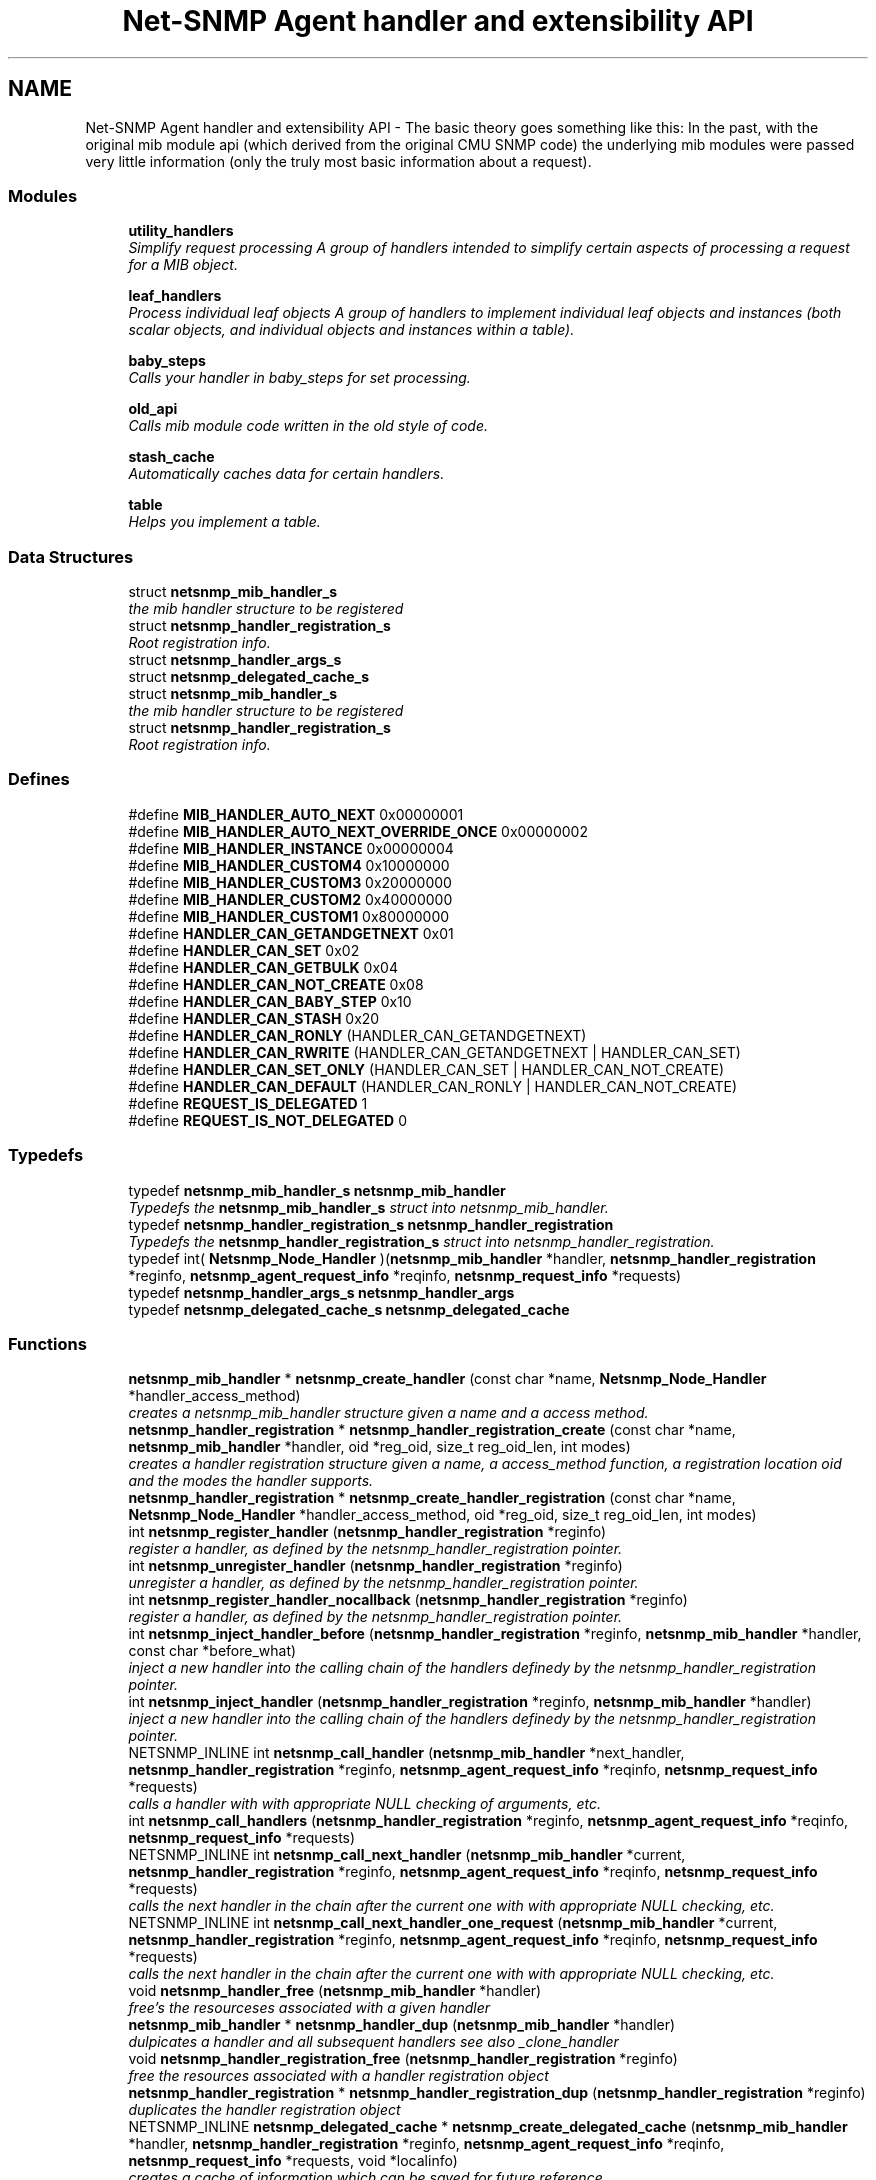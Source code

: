 .TH "Net-SNMP Agent handler and extensibility API" 3 "16 Jul 2007" "Version 5.4.1.rc3" "net-snmp" \" -*- nroff -*-
.ad l
.nh
.SH NAME
Net-SNMP Agent handler and extensibility API \- The basic theory goes something like this: In the past, with the original mib module api (which derived from the original CMU SNMP code) the underlying mib modules were passed very little information (only the truly most basic information about a request).  

.PP
.SS "Modules"

.in +1c
.ti -1c
.RI "\fButility_handlers\fP"
.br
.RI "\fISimplify request processing A group of handlers intended to simplify certain aspects of processing a request for a MIB object. \fP"
.PP
.in +1c

.ti -1c
.RI "\fBleaf_handlers\fP"
.br
.RI "\fIProcess individual leaf objects A group of handlers to implement individual leaf objects and instances (both scalar objects, and individual objects and instances within a table). \fP"
.PP
.in +1c

.ti -1c
.RI "\fBbaby_steps\fP"
.br
.RI "\fICalls your handler in baby_steps for set processing. \fP"
.PP
.in +1c

.ti -1c
.RI "\fBold_api\fP"
.br
.RI "\fICalls mib module code written in the old style of code. \fP"
.PP
.in +1c

.ti -1c
.RI "\fBstash_cache\fP"
.br
.RI "\fIAutomatically caches data for certain handlers. \fP"
.PP
.in +1c

.ti -1c
.RI "\fBtable\fP"
.br
.RI "\fIHelps you implement a table. \fP"
.PP

.in -1c
.SS "Data Structures"

.in +1c
.ti -1c
.RI "struct \fBnetsnmp_mib_handler_s\fP"
.br
.RI "\fIthe mib handler structure to be registered \fP"
.ti -1c
.RI "struct \fBnetsnmp_handler_registration_s\fP"
.br
.RI "\fIRoot registration info. \fP"
.ti -1c
.RI "struct \fBnetsnmp_handler_args_s\fP"
.br
.ti -1c
.RI "struct \fBnetsnmp_delegated_cache_s\fP"
.br
.ti -1c
.RI "struct \fBnetsnmp_mib_handler_s\fP"
.br
.RI "\fIthe mib handler structure to be registered \fP"
.ti -1c
.RI "struct \fBnetsnmp_handler_registration_s\fP"
.br
.RI "\fIRoot registration info. \fP"
.in -1c
.SS "Defines"

.in +1c
.ti -1c
.RI "#define \fBMIB_HANDLER_AUTO_NEXT\fP   0x00000001"
.br
.ti -1c
.RI "#define \fBMIB_HANDLER_AUTO_NEXT_OVERRIDE_ONCE\fP   0x00000002"
.br
.ti -1c
.RI "#define \fBMIB_HANDLER_INSTANCE\fP   0x00000004"
.br
.ti -1c
.RI "#define \fBMIB_HANDLER_CUSTOM4\fP   0x10000000"
.br
.ti -1c
.RI "#define \fBMIB_HANDLER_CUSTOM3\fP   0x20000000"
.br
.ti -1c
.RI "#define \fBMIB_HANDLER_CUSTOM2\fP   0x40000000"
.br
.ti -1c
.RI "#define \fBMIB_HANDLER_CUSTOM1\fP   0x80000000"
.br
.ti -1c
.RI "#define \fBHANDLER_CAN_GETANDGETNEXT\fP   0x01"
.br
.ti -1c
.RI "#define \fBHANDLER_CAN_SET\fP   0x02"
.br
.ti -1c
.RI "#define \fBHANDLER_CAN_GETBULK\fP   0x04"
.br
.ti -1c
.RI "#define \fBHANDLER_CAN_NOT_CREATE\fP   0x08"
.br
.ti -1c
.RI "#define \fBHANDLER_CAN_BABY_STEP\fP   0x10"
.br
.ti -1c
.RI "#define \fBHANDLER_CAN_STASH\fP   0x20"
.br
.ti -1c
.RI "#define \fBHANDLER_CAN_RONLY\fP   (HANDLER_CAN_GETANDGETNEXT)"
.br
.ti -1c
.RI "#define \fBHANDLER_CAN_RWRITE\fP   (HANDLER_CAN_GETANDGETNEXT | HANDLER_CAN_SET)"
.br
.ti -1c
.RI "#define \fBHANDLER_CAN_SET_ONLY\fP   (HANDLER_CAN_SET | HANDLER_CAN_NOT_CREATE)"
.br
.ti -1c
.RI "#define \fBHANDLER_CAN_DEFAULT\fP   (HANDLER_CAN_RONLY | HANDLER_CAN_NOT_CREATE)"
.br
.ti -1c
.RI "#define \fBREQUEST_IS_DELEGATED\fP   1"
.br
.ti -1c
.RI "#define \fBREQUEST_IS_NOT_DELEGATED\fP   0"
.br
.in -1c
.SS "Typedefs"

.in +1c
.ti -1c
.RI "typedef \fBnetsnmp_mib_handler_s\fP \fBnetsnmp_mib_handler\fP"
.br
.RI "\fITypedefs the \fBnetsnmp_mib_handler_s\fP struct into netsnmp_mib_handler. \fP"
.ti -1c
.RI "typedef \fBnetsnmp_handler_registration_s\fP \fBnetsnmp_handler_registration\fP"
.br
.RI "\fITypedefs the \fBnetsnmp_handler_registration_s\fP struct into netsnmp_handler_registration. \fP"
.ti -1c
.RI "typedef int( \fBNetsnmp_Node_Handler\fP )(\fBnetsnmp_mib_handler\fP *handler, \fBnetsnmp_handler_registration\fP *reginfo, \fBnetsnmp_agent_request_info\fP *reqinfo, \fBnetsnmp_request_info\fP *requests)"
.br
.ti -1c
.RI "typedef \fBnetsnmp_handler_args_s\fP \fBnetsnmp_handler_args\fP"
.br
.ti -1c
.RI "typedef \fBnetsnmp_delegated_cache_s\fP \fBnetsnmp_delegated_cache\fP"
.br
.in -1c
.SS "Functions"

.in +1c
.ti -1c
.RI "\fBnetsnmp_mib_handler\fP * \fBnetsnmp_create_handler\fP (const char *name, \fBNetsnmp_Node_Handler\fP *handler_access_method)"
.br
.RI "\fIcreates a netsnmp_mib_handler structure given a name and a access method. \fP"
.ti -1c
.RI "\fBnetsnmp_handler_registration\fP * \fBnetsnmp_handler_registration_create\fP (const char *name, \fBnetsnmp_mib_handler\fP *handler, oid *reg_oid, size_t reg_oid_len, int modes)"
.br
.RI "\fIcreates a handler registration structure given a name, a access_method function, a registration location oid and the modes the handler supports. \fP"
.ti -1c
.RI "\fBnetsnmp_handler_registration\fP * \fBnetsnmp_create_handler_registration\fP (const char *name, \fBNetsnmp_Node_Handler\fP *handler_access_method, oid *reg_oid, size_t reg_oid_len, int modes)"
.br
.ti -1c
.RI "int \fBnetsnmp_register_handler\fP (\fBnetsnmp_handler_registration\fP *reginfo)"
.br
.RI "\fIregister a handler, as defined by the netsnmp_handler_registration pointer. \fP"
.ti -1c
.RI "int \fBnetsnmp_unregister_handler\fP (\fBnetsnmp_handler_registration\fP *reginfo)"
.br
.RI "\fIunregister a handler, as defined by the netsnmp_handler_registration pointer. \fP"
.ti -1c
.RI "int \fBnetsnmp_register_handler_nocallback\fP (\fBnetsnmp_handler_registration\fP *reginfo)"
.br
.RI "\fIregister a handler, as defined by the netsnmp_handler_registration pointer. \fP"
.ti -1c
.RI "int \fBnetsnmp_inject_handler_before\fP (\fBnetsnmp_handler_registration\fP *reginfo, \fBnetsnmp_mib_handler\fP *handler, const char *before_what)"
.br
.RI "\fIinject a new handler into the calling chain of the handlers definedy by the netsnmp_handler_registration pointer. \fP"
.ti -1c
.RI "int \fBnetsnmp_inject_handler\fP (\fBnetsnmp_handler_registration\fP *reginfo, \fBnetsnmp_mib_handler\fP *handler)"
.br
.RI "\fIinject a new handler into the calling chain of the handlers definedy by the netsnmp_handler_registration pointer. \fP"
.ti -1c
.RI "NETSNMP_INLINE int \fBnetsnmp_call_handler\fP (\fBnetsnmp_mib_handler\fP *next_handler, \fBnetsnmp_handler_registration\fP *reginfo, \fBnetsnmp_agent_request_info\fP *reqinfo, \fBnetsnmp_request_info\fP *requests)"
.br
.RI "\fIcalls a handler with with appropriate NULL checking of arguments, etc. \fP"
.ti -1c
.RI "int \fBnetsnmp_call_handlers\fP (\fBnetsnmp_handler_registration\fP *reginfo, \fBnetsnmp_agent_request_info\fP *reqinfo, \fBnetsnmp_request_info\fP *requests)"
.br
.ti -1c
.RI "NETSNMP_INLINE int \fBnetsnmp_call_next_handler\fP (\fBnetsnmp_mib_handler\fP *current, \fBnetsnmp_handler_registration\fP *reginfo, \fBnetsnmp_agent_request_info\fP *reqinfo, \fBnetsnmp_request_info\fP *requests)"
.br
.RI "\fIcalls the next handler in the chain after the current one with with appropriate NULL checking, etc. \fP"
.ti -1c
.RI "NETSNMP_INLINE int \fBnetsnmp_call_next_handler_one_request\fP (\fBnetsnmp_mib_handler\fP *current, \fBnetsnmp_handler_registration\fP *reginfo, \fBnetsnmp_agent_request_info\fP *reqinfo, \fBnetsnmp_request_info\fP *requests)"
.br
.RI "\fIcalls the next handler in the chain after the current one with with appropriate NULL checking, etc. \fP"
.ti -1c
.RI "void \fBnetsnmp_handler_free\fP (\fBnetsnmp_mib_handler\fP *handler)"
.br
.RI "\fIfree's the resourceses associated with a given handler \fP"
.ti -1c
.RI "\fBnetsnmp_mib_handler\fP * \fBnetsnmp_handler_dup\fP (\fBnetsnmp_mib_handler\fP *handler)"
.br
.RI "\fIdulpicates a handler and all subsequent handlers see also _clone_handler \fP"
.ti -1c
.RI "void \fBnetsnmp_handler_registration_free\fP (\fBnetsnmp_handler_registration\fP *reginfo)"
.br
.RI "\fIfree the resources associated with a handler registration object \fP"
.ti -1c
.RI "\fBnetsnmp_handler_registration\fP * \fBnetsnmp_handler_registration_dup\fP (\fBnetsnmp_handler_registration\fP *reginfo)"
.br
.RI "\fIduplicates the handler registration object \fP"
.ti -1c
.RI "NETSNMP_INLINE \fBnetsnmp_delegated_cache\fP * \fBnetsnmp_create_delegated_cache\fP (\fBnetsnmp_mib_handler\fP *handler, \fBnetsnmp_handler_registration\fP *reginfo, \fBnetsnmp_agent_request_info\fP *reqinfo, \fBnetsnmp_request_info\fP *requests, void *localinfo)"
.br
.RI "\fIcreates a cache of information which can be saved for future reference. \fP"
.ti -1c
.RI "NETSNMP_INLINE \fBnetsnmp_delegated_cache\fP * \fBnetsnmp_handler_check_cache\fP (\fBnetsnmp_delegated_cache\fP *dcache)"
.br
.RI "\fIcheck's a given cache and returns it if it is still valid (ie, the agent still considers it to be an outstanding request. \fP"
.ti -1c
.RI "NETSNMP_INLINE void \fBnetsnmp_free_delegated_cache\fP (\fBnetsnmp_delegated_cache\fP *dcache)"
.br
.RI "\fIfrees a cache once you're finished using it \fP"
.ti -1c
.RI "void \fBnetsnmp_handler_mark_requests_as_delegated\fP (\fBnetsnmp_request_info\fP *requests, int isdelegated)"
.br
.RI "\fImarks a list of requests as delegated (or not if isdelegaded = 0) \fP"
.ti -1c
.RI "NETSNMP_INLINE void \fBnetsnmp_request_add_list_data\fP (\fBnetsnmp_request_info\fP *request, \fBnetsnmp_data_list\fP *\fBnode\fP)"
.br
.RI "\fIadd data to a request that can be extracted later by submodules \fP"
.ti -1c
.RI "NETSNMP_INLINE int \fBnetsnmp_request_remove_list_data\fP (\fBnetsnmp_request_info\fP *request, const char *name)"
.br
.RI "\fIremove data from a request \fP"
.ti -1c
.RI "NETSNMP_INLINE void * \fBnetsnmp_request_get_list_data\fP (\fBnetsnmp_request_info\fP *request, const char *name)"
.br
.RI "\fIextract data from a request that was added previously by a parent module \fP"
.ti -1c
.RI "NETSNMP_INLINE void \fBnetsnmp_free_request_data_set\fP (\fBnetsnmp_request_info\fP *request)"
.br
.RI "\fIFree the extra data stored in a request. \fP"
.ti -1c
.RI "NETSNMP_INLINE void \fBnetsnmp_free_request_data_sets\fP (\fBnetsnmp_request_info\fP *request)"
.br
.RI "\fIFree the extra data stored in a bunch of requests (all data in the chain). \fP"
.ti -1c
.RI "\fBnetsnmp_mib_handler\fP * \fBnetsnmp_find_handler_by_name\fP (\fBnetsnmp_handler_registration\fP *reginfo, const char *name)"
.br
.RI "\fIReturns a handler from a chain based on the name. \fP"
.ti -1c
.RI "void * \fBnetsnmp_find_handler_data_by_name\fP (\fBnetsnmp_handler_registration\fP *reginfo, const char *name)"
.br
.RI "\fIReturns a handler's void * pointer from a chain based on the name. \fP"
.ti -1c
.RI "void \fBhandler_free_callback\fP (void *free)"
.br
.ti -1c
.RI "void \fBnetsnmp_register_handler_by_name\fP (const char *name, \fBnetsnmp_mib_handler\fP *handler)"
.br
.RI "\fIregisters a given handler by name so that it can be found easily later. \fP"
.ti -1c
.RI "void \fBnetsnmp_clear_handler_list\fP (void)"
.br
.RI "\fIclears the entire handler-registration list \fP"
.ti -1c
.RI "void \fBnetsnmp_inject_handler_into_subtree\fP (\fBnetsnmp_subtree\fP *tp, const char *name, \fBnetsnmp_mib_handler\fP *handler, const char *before_what)"
.br
.ti -1c
.RI "void \fBparse_injectHandler_conf\fP (const char *token, char *cptr)"
.br
.ti -1c
.RI "void \fBnetsnmp_init_handler_conf\fP (void)"
.br
.ti -1c
.RI "void * \fBnetsnmp_handler_get_parent_data\fP (\fBnetsnmp_request_info\fP *, const char *)"
.br
.in -1c
.SH "Detailed Description"
.PP 
The basic theory goes something like this: In the past, with the original mib module api (which derived from the original CMU SNMP code) the underlying mib modules were passed very little information (only the truly most basic information about a request). 
.PP
This worked well at the time but in todays world of subagents, device instrumentation, low resource consumption, etc, it just isn't flexible enough. 'handlers' are here to fix all that.
.PP
With the rewrite of the agent internals for the net-snmp 5.0 release, we introduce a modular calling scheme that allows agent modules to be written in a very flexible manner, and more importantly allows reuse of code in a decent way (and without the memory and speed overheads of OO languages like C++).
.PP
Functionally, the notion of what a handler does is the same as the older api: A handler is \fBcreated\fP and then \fBregistered\fP with the main agent at a given OID in the OID tree and gets called any time a request is made that it should respond to. You probably should use one of the convenience helpers instead of doing anything else yourself though:
.PP
Most importantly, though, is that the handlers are built on the notion of modularity and reuse. Specifically, rather than do all the really hard work (like parsing table indexes out of an incoming oid request) in each module, the API is designed to make it easy to write 'helper' handlers that merely process some aspect of the request before passing it along to the final handler that returns the real answer. Most people will want to make use of the \fBinstance\fP, \fBtable\fP, \fBtable_iterator\fP, \fBtable_data\fP, or \fBtable_dataset\fP helpers to make their life easier. These 'helpers' interpert important aspects of the request and pass them on to you.
.PP
For instance, the \fBtable\fP helper is designed to hand you a list of extracted index values from an incoming request. THe \fBtable_iterator\fP helper is built on top of the table helper, and is designed to help you iterate through data stored elsewhere (like in a kernel) that is not in OID lexographical order (ie, don't write your own index/oid sorting routine, use this helper instead). The beauty of the \fBtable_iterator helper\fP, as well as the \fBinstance\fP helper is that they take care of the complex GETNEXT processing entirely for you and hand you everything you need to merely return the data as if it was a GET request. Much less code and hair pulling. I've pulled all my hair out to help you so that only one of us has to be bald. 
.SH "Typedef Documentation"
.PP 
.SS "struct \fBnetsnmp_handler_registration_s\fP \fBnetsnmp_handler_registration\fP"
.PP
Typedefs the \fBnetsnmp_handler_registration_s\fP struct into netsnmp_handler_registration. 
.PP
.SS "struct \fBnetsnmp_mib_handler_s\fP \fBnetsnmp_mib_handler\fP"
.PP
Typedefs the \fBnetsnmp_mib_handler_s\fP struct into netsnmp_mib_handler. 
.PP
.SH "Function Documentation"
.PP 
.SS "int netsnmp_call_handler (\fBnetsnmp_mib_handler\fP * next_handler, \fBnetsnmp_handler_registration\fP * reginfo, \fBnetsnmp_agent_request_info\fP * reqinfo, \fBnetsnmp_request_info\fP * requests)"
.PP
calls a handler with with appropriate NULL checking of arguments, etc. 
.PP
Definition at line 394 of file agent_handler.c.
.PP
References netsnmp_mib_handler_s::access_method, netsnmp_mib_handler_s::handler_name, MIB_HANDLER_AUTO_NEXT, MIB_HANDLER_AUTO_NEXT_OVERRIDE_ONCE, netsnmp_agent_request_info_s::mode, netsnmp_mib_handler_s::next, NULL, and snmp_log().
.PP
Referenced by netsnmp_call_handlers(), netsnmp_call_next_handler(), netsnmp_call_next_handler_one_request(), netsnmp_mode_end_call_helper(), and netsnmp_multiplexer_helper_handler().
.SS "int netsnmp_call_next_handler (\fBnetsnmp_mib_handler\fP * current, \fBnetsnmp_handler_registration\fP * reginfo, \fBnetsnmp_agent_request_info\fP * reqinfo, \fBnetsnmp_request_info\fP * requests)"
.PP
calls the next handler in the chain after the current one with with appropriate NULL checking, etc. 
.PP
Definition at line 524 of file agent_handler.c.
.PP
References netsnmp_call_handler(), netsnmp_mib_handler_s::next, NULL, and snmp_log().
.PP
Referenced by _netsnmp_stash_cache_load(), netsnmp_bulk_to_next_helper(), netsnmp_debug_helper(), netsnmp_instance_counter32_handler(), netsnmp_instance_helper_handler(), netsnmp_instance_int_handler(), netsnmp_instance_long_handler(), netsnmp_instance_num_file_handler(), netsnmp_instance_uint_handler(), netsnmp_instance_ulong_handler(), netsnmp_mode_end_call_helper(), netsnmp_row_merge_helper_handler(), netsnmp_scalar_group_helper_handler(), netsnmp_scalar_helper_handler(), netsnmp_serialize_helper_handler(), netsnmp_stash_to_next_helper(), and table_helper_handler().
.SS "int netsnmp_call_next_handler_one_request (\fBnetsnmp_mib_handler\fP * current, \fBnetsnmp_handler_registration\fP * reginfo, \fBnetsnmp_agent_request_info\fP * reqinfo, \fBnetsnmp_request_info\fP * requests)"
.PP
calls the next handler in the chain after the current one with with appropriate NULL checking, etc. 
.PP
Definition at line 546 of file agent_handler.c.
.PP
References netsnmp_call_handler(), netsnmp_mib_handler_s::next, netsnmp_request_info_s::next, NULL, and snmp_log().
.SS "void netsnmp_clear_handler_list (void)"
.PP
clears the entire handler-registration list 
.PP
Definition at line 905 of file agent_handler.c.
.PP
References netsnmp_free_all_list_data(), and NULL.
.PP
Referenced by shutdown_agent().
.SS "NETSNMP_INLINE \fBnetsnmp_delegated_cache\fP * netsnmp_create_delegated_cache (\fBnetsnmp_mib_handler\fP * handler, \fBnetsnmp_handler_registration\fP * reginfo, \fBnetsnmp_agent_request_info\fP * reqinfo, \fBnetsnmp_request_info\fP * requests, void * localinfo)"
.PP
creates a cache of information which can be saved for future reference. 
.PP
Use \fBnetsnmp_handler_check_cache()\fP later to make sure it's still valid before referencing it in the future. 
.PP
\fBExamples: \fP
.in +1c
\fBdelayed_instance.c\fP.
.PP
Definition at line 696 of file agent_handler.c.
.PP
References netsnmp_agent_request_info_s::asp, netsnmp_delegated_cache_s::handler, netsnmp_delegated_cache_s::localinfo, netsnmp_agent_session_s::pdu, netsnmp_delegated_cache_s::reginfo, netsnmp_delegated_cache_s::reqinfo, netsnmp_delegated_cache_s::requests, SNMP_MALLOC_TYPEDEF, netsnmp_delegated_cache_s::transaction_id, and snmp_pdu::transid.
.SS "\fBnetsnmp_mib_handler\fP * netsnmp_create_handler (const char * name, \fBNetsnmp_Node_Handler\fP * handler_access_method)"
.PP
creates a netsnmp_mib_handler structure given a name and a access method. 
.PP
The returned handler should then be \fBregistered.\fP
.PP
\fBParameters:\fP
.RS 4
\fIname\fP is the handler name and is copied then assigned to netsnmp_mib_handler->handler_name
.br
\fIhandler_access_method\fP is a function pointer used as the access method for this handler registration instance for whatever required needs.
.RE
.PP
\fBReturns:\fP
.RS 4
a pointer to a populated netsnmp_mib_handler struct to be registered
.RE
.PP
\fBSee also:\fP
.RS 4
\fBnetsnmp_create_handler_registration()\fP 
.PP
\fBnetsnmp_register_handler()\fP 
.RE
.PP

.PP
Definition at line 105 of file agent_handler.c.
.PP
References netsnmp_mib_handler_s::access_method, netsnmp_mib_handler_s::handler_name, NULL, SNMP_FREE, and SNMP_MALLOC_TYPEDEF.
.PP
Referenced by get_old_api_handler(), netsnmp_baby_steps_access_multiplexer_get(), netsnmp_baby_steps_handler_get(), netsnmp_cache_handler_get(), netsnmp_container_table_handler_get(), netsnmp_create_handler_registration(), netsnmp_get_bulk_to_next_handler(), netsnmp_get_debug_handler(), netsnmp_get_instance_handler(), netsnmp_get_mode_end_call_handler(), netsnmp_get_multiplexer_handler(), netsnmp_get_read_only_handler(), netsnmp_get_row_merge_handler(), netsnmp_get_scalar_group_handler(), netsnmp_get_scalar_handler(), netsnmp_get_serialize_handler(), netsnmp_get_stash_to_next_handler(), netsnmp_get_table_data_handler(), netsnmp_get_table_data_set_handler(), netsnmp_get_table_handler(), netsnmp_get_table_iterator_handler(), netsnmp_get_tdata_handler(), netsnmp_get_timed_bare_stash_cache_handler(), netsnmp_get_watched_spinlock_handler(), netsnmp_get_watched_timestamp_handler(), netsnmp_get_watcher_handler(), netsnmp_sparse_table_handler_get(), netsnmp_sparse_table_register(), netsnmp_table_array_register(), and netsnmp_table_row_handler_get().
.SS "\fBnetsnmp_mib_handler\fP * netsnmp_find_handler_by_name (\fBnetsnmp_handler_registration\fP * reginfo, const char * name)"
.PP
Returns a handler from a chain based on the name. 
.PP
Definition at line 838 of file agent_handler.c.
.PP
References netsnmp_handler_registration_s::handler, netsnmp_mib_handler_s::handler_name, netsnmp_mib_handler_s::next, and NULL.
.PP
Referenced by netsnmp_find_handler_data_by_name().
.SS "void * netsnmp_find_handler_data_by_name (\fBnetsnmp_handler_registration\fP * reginfo, const char * name)"
.PP
Returns a handler's void * pointer from a chain based on the name. 
.PP
This probably shouldn't be used by the general public as the void * data may change as a handler evolves. Handlers should really advertise some function for you to use instead. 
.PP
Definition at line 855 of file agent_handler.c.
.PP
References netsnmp_mib_handler_s::myvoid, netsnmp_find_handler_by_name(), and NULL.
.PP
Referenced by netsnmp_find_table_registration_info().
.SS "NETSNMP_INLINE void netsnmp_free_delegated_cache (\fBnetsnmp_delegated_cache\fP * dcache)"
.PP
frees a cache once you're finished using it 
.PP
\fBExamples: \fP
.in +1c
\fBdelayed_instance.c\fP.
.PP
Definition at line 734 of file agent_handler.c.
.PP
References SNMP_FREE.
.SS "NETSNMP_INLINE void netsnmp_free_request_data_set (\fBnetsnmp_request_info\fP * request)"
.PP
Free the extra data stored in a request. 
.PP
Definition at line 820 of file agent_handler.c.
.PP
References netsnmp_free_list_data(), and netsnmp_request_info_s::parent_data.
.SS "NETSNMP_INLINE void netsnmp_free_request_data_sets (\fBnetsnmp_request_info\fP * request)"
.PP
Free the extra data stored in a bunch of requests (all data in the chain). 
.PP
Definition at line 828 of file agent_handler.c.
.PP
References netsnmp_free_all_list_data(), NULL, and netsnmp_request_info_s::parent_data.
.PP
Referenced by free_agent_snmp_session(), get_set_cache(), netsnmp_add_varbind_to_cache(), and netsnmp_delete_request_infos().
.SS "NETSNMP_INLINE \fBnetsnmp_delegated_cache\fP * netsnmp_handler_check_cache (\fBnetsnmp_delegated_cache\fP * dcache)"
.PP
check's a given cache and returns it if it is still valid (ie, the agent still considers it to be an outstanding request. 
.PP
Returns NULL if it's no longer valid. 
.PP
\fBExamples: \fP
.in +1c
\fBdelayed_instance.c\fP.
.PP
Definition at line 720 of file agent_handler.c.
.PP
References netsnmp_check_transaction_id(), NULL, and netsnmp_delegated_cache_s::transaction_id.
.SS "\fBnetsnmp_mib_handler\fP * netsnmp_handler_dup (\fBnetsnmp_mib_handler\fP * handler)"
.PP
dulpicates a handler and all subsequent handlers see also _clone_handler 
.PP
Definition at line 591 of file agent_handler.c.
.PP
References netsnmp_mib_handler_s::myvoid, netsnmp_handler_free(), netsnmp_mib_handler_s::next, NULL, and netsnmp_mib_handler_s::prev.
.PP
Referenced by netsnmp_handler_registration_dup().
.SS "void netsnmp_handler_free (\fBnetsnmp_mib_handler\fP * handler)"
.PP
free's the resourceses associated with a given handler 
.PP
make sure we aren't pointing to ourselves.
.PP
XXX : segv here at shutdown if SHUTDOWN_AGENT_CLEANLY defined. About 30 functions down the stack, starting in \fBclear_context()\fP -> \fBclear_subtree()\fP 
.PP
Definition at line 569 of file agent_handler.c.
.PP
References netsnmp_mib_handler_s::handler_name, netsnmp_mib_handler_s::next, NULL, and SNMP_FREE.
.PP
Referenced by handler_free_callback(), netsnmp_baby_steps_handler_get(), netsnmp_get_scalar_group_handler(), netsnmp_get_timed_bare_stash_cache_handler(), netsnmp_handler_dup(), and netsnmp_handler_registration_free().
.SS "void netsnmp_handler_mark_requests_as_delegated (\fBnetsnmp_request_info\fP * requests, int isdelegated)"
.PP
marks a list of requests as delegated (or not if isdelegaded = 0) 
.PP
Definition at line 748 of file agent_handler.c.
.PP
References netsnmp_request_info_s::delegated, and netsnmp_request_info_s::next.
.SS "\fBnetsnmp_handler_registration\fP * netsnmp_handler_registration_create (const char * name, \fBnetsnmp_mib_handler\fP * handler, oid * reg_oid, size_t reg_oid_len, int modes)"
.PP
creates a handler registration structure given a name, a access_method function, a registration location oid and the modes the handler supports. 
.PP
If modes == 0, then modes will automatically be set to the default value of only HANDLER_CAN_DEFAULT, which is by default read-only GET and GETNEXT requests. A hander which supports sets but not row creation should set us a mode of HANDLER_CAN_SET_ONLY. 
.PP
\fBNote:\fP
.RS 4
This ends up calling netsnmp_create_handler(name, handler_access_method) 
.RE
.PP
\fBParameters:\fP
.RS 4
\fIname\fP is the handler name and is copied then assigned to netsnmp_handler_registration->handlerName.
.br
\fIhandler\fP is a function pointer used as the access method for this handler registration instance for whatever required needs.
.br
\fIreg_oid\fP is the registration location oid.
.br
\fIreg_oid_len\fP is the length of reg_oid, can use the macro, OID_LENGTH
.br
\fImodes\fP is used to configure read/write access. If modes == 0, then modes will automatically be set to the default value of only HANDLER_CAN_DEFAULT, which is by default read-only GET and GETNEXT requests. The other two mode options are read only, HANDLER_CAN_RONLY, and read/write, HANDLER_CAN_RWRITE.
.RE
.PP
.IP "\(bu" 2
HANDLER_CAN_GETANDGETNEXT
.IP "\(bu" 2
HANDLER_CAN_SET
.IP "\(bu" 2
HANDLER_CAN_GETBULK
.PP
.PP
.IP "\(bu" 2
HANDLER_CAN_RONLY (HANDLER_CAN_GETANDGETNEXT)
.IP "\(bu" 2
HANDLER_CAN_RWRITE (HANDLER_CAN_GETANDGETNEXT | HANDLER_CAN_SET)
.IP "\(bu" 2
HANDLER_CAN_DEFAULT HANDLER_CAN_RONLY
.PP
.PP
\fBReturns:\fP
.RS 4
Returns a pointer to a netsnmp_handler_registration struct. NULL is returned only when memory could not be allocated for the netsnmp_handler_registration struct.
.RE
.PP
\fBSee also:\fP
.RS 4
\fBnetsnmp_create_handler()\fP 
.PP
\fBnetsnmp_register_handler()\fP 
.RE
.PP

.PP
Definition at line 163 of file agent_handler.c.
.PP
References netsnmp_handler_registration_s::handler, HANDLER_CAN_DEFAULT, netsnmp_handler_registration_s::handlerName, memdup(), netsnmp_handler_registration_s::modes, NULL, netsnmp_handler_registration_s::priority, netsnmp_handler_registration_s::rootoid, netsnmp_handler_registration_s::rootoid_len, and SNMP_MALLOC_TYPEDEF.
.PP
Referenced by netsnmp_create_handler_registration().
.SS "\fBnetsnmp_handler_registration\fP * netsnmp_handler_registration_dup (\fBnetsnmp_handler_registration\fP * reginfo)"
.PP
duplicates the handler registration object 
.PP
Definition at line 634 of file agent_handler.c.
.PP
References netsnmp_handler_registration_s::contextName, netsnmp_handler_registration_s::handler, netsnmp_handler_registration_s::handlerName, memdup(), netsnmp_handler_registration_s::modes, netsnmp_handler_dup(), netsnmp_handler_registration_free(), NULL, netsnmp_handler_registration_s::priority, netsnmp_handler_registration_s::range_subid, netsnmp_handler_registration_s::range_ubound, netsnmp_handler_registration_s::rootoid, netsnmp_handler_registration_s::rootoid_len, and netsnmp_handler_registration_s::timeout.
.PP
Referenced by netsnmp_subtree_deepcopy().
.SS "void netsnmp_handler_registration_free (\fBnetsnmp_handler_registration\fP * reginfo)"
.PP
free the resources associated with a handler registration object 
.PP
Definition at line 620 of file agent_handler.c.
.PP
References netsnmp_handler_registration_s::contextName, netsnmp_handler_registration_s::handler, netsnmp_handler_registration_s::handlerName, netsnmp_handler_free(), NULL, netsnmp_handler_registration_s::rootoid, netsnmp_handler_registration_s::rootoid_len, and SNMP_FREE.
.PP
Referenced by netsnmp_handler_registration_dup(), netsnmp_register_mib(), netsnmp_register_mib_table_row(), netsnmp_subtree_free(), and unregister_mibs_by_session().
.SS "int netsnmp_inject_handler (\fBnetsnmp_handler_registration\fP * reginfo, \fBnetsnmp_mib_handler\fP * handler)"
.PP
inject a new handler into the calling chain of the handlers definedy by the netsnmp_handler_registration pointer. 
.PP
The new handler is injected at the top of the list and hence will be the new handler to be called first. 
.PP
Definition at line 386 of file agent_handler.c.
.PP
References netsnmp_inject_handler_before(), and NULL.
.PP
Referenced by netsnmp_cache_handler_register(), netsnmp_container_table_register(), netsnmp_register_cache_handler(), netsnmp_register_handler(), netsnmp_register_instance(), netsnmp_register_read_only_instance(), netsnmp_register_read_only_scalar(), netsnmp_register_read_only_table_data(), netsnmp_register_row_merge(), netsnmp_register_scalar(), netsnmp_register_scalar_group(), netsnmp_register_serialize(), netsnmp_register_table(), netsnmp_register_table_data(), netsnmp_register_table_data_set(), netsnmp_register_table_iterator(), netsnmp_register_watched_instance(), netsnmp_register_watched_scalar(), netsnmp_register_watched_spinlock(), netsnmp_sparse_table_register(), netsnmp_table_array_register(), netsnmp_table_row_register(), netsnmp_tdata_register(), and netsnmp_watched_timestamp_register().
.SS "int netsnmp_inject_handler_before (\fBnetsnmp_handler_registration\fP * reginfo, \fBnetsnmp_mib_handler\fP * handler, const char * before_what)"
.PP
inject a new handler into the calling chain of the handlers definedy by the netsnmp_handler_registration pointer. 
.PP
The new handler is injected after the before_what handler, or if NULL at the top of the list and hence will be the new handler to be called first. 
.PP
Definition at line 329 of file agent_handler.c.
.PP
References netsnmp_handler_registration_s::handler, netsnmp_mib_handler_s::handler_name, netsnmp_mib_handler_s::next, NULL, netsnmp_mib_handler_s::prev, and snmp_log().
.PP
Referenced by netsnmp_inject_handler(), and netsnmp_inject_handler_into_subtree().
.SS "int netsnmp_register_handler (\fBnetsnmp_handler_registration\fP * reginfo)"
.PP
register a handler, as defined by the netsnmp_handler_registration pointer. 
.PP
Definition at line 202 of file agent_handler.c.
.PP
References netsnmp_handler_registration_s::contextName, netsnmp_mib_handler_s::flags, netsnmp_handler_registration_s::handler, HANDLER_CAN_DEFAULT, HANDLER_CAN_GETBULK, netsnmp_mib_handler_s::handler_name, netsnmp_handler_registration_s::handlerName, MIB_HANDLER_INSTANCE, netsnmp_handler_registration_s::modes, netsnmp_get_bulk_to_next_handler(), netsnmp_inject_handler(), netsnmp_register_mib(), netsnmp_mib_handler_s::next, NULL, netsnmp_handler_registration_s::priority, netsnmp_handler_registration_s::range_subid, netsnmp_handler_registration_s::range_ubound, netsnmp_handler_registration_s::rootoid, netsnmp_handler_registration_s::rootoid_len, snmp_log(), and netsnmp_handler_registration_s::timeout.
.PP
Referenced by netsnmp_cache_handler_register(), netsnmp_register_cache_handler(), netsnmp_register_old_api(), netsnmp_register_row_merge(), netsnmp_register_serialize(), netsnmp_register_table(), netsnmp_sparse_table_register(), and netsnmp_table_row_register().
.SS "void netsnmp_register_handler_by_name (const char * name, \fBnetsnmp_mib_handler\fP * handler)"
.PP
registers a given handler by name so that it can be found easily later. 
.PP
Definition at line 893 of file agent_handler.c.
.PP
References handler_free_callback(), netsnmp_add_list_data(), and netsnmp_create_data_list().
.PP
Referenced by netsnmp_baby_steps_handler_init(), netsnmp_init_bulk_to_next_helper(), netsnmp_init_debug_helper(), netsnmp_init_read_only_helper(), netsnmp_init_row_merge(), netsnmp_init_serialize(), and netsnmp_init_stash_cache_helper().
.SS "int netsnmp_register_handler_nocallback (\fBnetsnmp_handler_registration\fP * reginfo)"
.PP
register a handler, as defined by the netsnmp_handler_registration pointer. 
.PP
Definition at line 277 of file agent_handler.c.
.PP
References netsnmp_handler_registration_s::contextName, netsnmp_handler_registration_s::handler, HANDLER_CAN_DEFAULT, netsnmp_mib_handler_s::handler_name, netsnmp_handler_registration_s::modes, netsnmp_register_mib(), netsnmp_mib_handler_s::next, NULL, netsnmp_handler_registration_s::priority, netsnmp_handler_registration_s::range_subid, netsnmp_handler_registration_s::range_ubound, netsnmp_handler_registration_s::rootoid, netsnmp_handler_registration_s::rootoid_len, snmp_log(), and netsnmp_handler_registration_s::timeout.
.PP
Referenced by netsnmp_register_mib_table_row().
.SS "NETSNMP_INLINE void netsnmp_request_add_list_data (\fBnetsnmp_request_info\fP * request, \fBnetsnmp_data_list\fP * node)"
.PP
add data to a request that can be extracted later by submodules 
.PP
\fBParameters:\fP
.RS 4
\fIrequest\fP the netsnmp request info structure
.br
\fInode\fP this is the data to be added to the linked list request->parent_data
.RE
.PP
\fBReturns:\fP
.RS 4
void 
.RE
.PP

.PP
\fBExamples: \fP
.in +1c
\fBdelayed_instance.c\fP.
.PP
Definition at line 768 of file agent_handler.c.
.PP
References netsnmp_add_list_data(), and netsnmp_request_info_s::parent_data.
.PP
Referenced by _netsnmp_tdata_helper_handler(), netsnmp_container_table_row_insert(), netsnmp_insert_iterator_context(), netsnmp_insert_table_row(), netsnmp_instance_int_handler(), netsnmp_instance_long_handler(), netsnmp_instance_num_file_handler(), netsnmp_instance_uint_handler(), netsnmp_instance_ulong_handler(), netsnmp_table_data_helper_handler(), netsnmp_table_data_set_helper_handler(), netsnmp_table_iterator_helper_handler(), netsnmp_watcher_helper_handler(), and table_helper_handler().
.SS "NETSNMP_INLINE void * netsnmp_request_get_list_data (\fBnetsnmp_request_info\fP * request, const char * name)"
.PP
extract data from a request that was added previously by a parent module 
.PP
\fBParameters:\fP
.RS 4
\fIrequest\fP the netsnmp request info function
.br
\fIname\fP used to compare against the request->parent_data->name value, if a match is found request->parent_data->data is returned
.RE
.PP
\fBReturns:\fP
.RS 4
a void pointer(request->parent_data->data), otherwise NULL is returned if request is NULL or request->parent_data is NULL or request->parent_data object is not found. 
.RE
.PP

.PP
\fBExamples: \fP
.in +1c
\fBdelayed_instance.c\fP.
.PP
Definition at line 810 of file agent_handler.c.
.PP
References netsnmp_get_list_data(), NULL, and netsnmp_request_info_s::parent_data.
.PP
Referenced by netsnmp_container_table_container_extract(), netsnmp_container_table_extract_context(), netsnmp_container_table_row_extract(), netsnmp_extract_array_context(), netsnmp_extract_iterator_context(), netsnmp_extract_table(), netsnmp_extract_table_data_set(), netsnmp_extract_table_info(), netsnmp_extract_table_row(), netsnmp_instance_int_handler(), netsnmp_instance_long_handler(), netsnmp_instance_num_file_handler(), netsnmp_instance_uint_handler(), netsnmp_instance_ulong_handler(), netsnmp_table_iterator_helper_handler(), netsnmp_table_row_extract(), netsnmp_tdata_extract_container(), netsnmp_tdata_extract_table(), and netsnmp_watcher_helper_handler().
.SS "NETSNMP_INLINE int netsnmp_request_remove_list_data (\fBnetsnmp_request_info\fP * request, const char * name)"
.PP
remove data from a request 
.PP
\fBParameters:\fP
.RS 4
\fIrequest\fP the netsnmp request info structure
.br
\fIname\fP this is the name of the previously added data
.RE
.PP
\fBReturns:\fP
.RS 4
0 on successful find-and-delete, 1 otherwise. 
.RE
.PP

.PP
Definition at line 789 of file agent_handler.c.
.PP
References netsnmp_remove_list_node(), NULL, and netsnmp_request_info_s::parent_data.
.PP
Referenced by netsnmp_table_data_set_helper_handler().
.SS "int netsnmp_unregister_handler (\fBnetsnmp_handler_registration\fP * reginfo)"
.PP
unregister a handler, as defined by the netsnmp_handler_registration pointer. 
.PP
Definition at line 267 of file agent_handler.c.
.PP
References netsnmp_handler_registration_s::contextName, netsnmp_handler_registration_s::priority, netsnmp_handler_registration_s::range_subid, netsnmp_handler_registration_s::range_ubound, netsnmp_handler_registration_s::rootoid, netsnmp_handler_registration_s::rootoid_len, and unregister_mib_context().
